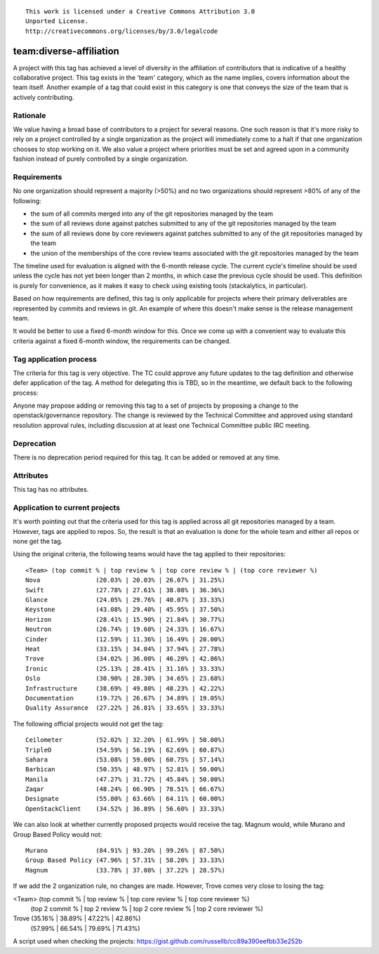 ::

  This work is licensed under a Creative Commons Attribution 3.0
  Unported License.
  http://creativecommons.org/licenses/by/3.0/legalcode

========================================================================
team:diverse-affiliation
========================================================================

A project with this tag has achieved a level of diversity in the affiliation of
contributors that is indicative of a healthy collaborative project.  This tag
exists in the 'team' category, which as the name implies, covers information
about the team itself.  Another example of a tag that could exist in this
category is one that conveys the size of the team that is actively contributing.

Rationale
=========

We value having a broad base of contributors to a project for several reasons.
One such reason is that it's more risky to rely on a project controlled by a
single organization as the project will immediately come to a halt if that one
organization chooses to stop working on it.  We also value a project where
priorities must be set and agreed upon in a community fashion instead of purely
controlled by a single organization.


Requirements
============

No one organization should represent a majority (>50%) and no two organizations
should represent >80% of any of the following:

* the sum of all commits merged into any of the git repositories managed by the
  team

* the sum of all reviews done against patches submitted to any of the git
  repositories managed by the team

* the sum of all reviews done by core reviewers against patches submitted to any
  of the git repositories managed by the team

* the union of the memberships of the core review teams associated with the git
  repositories managed by the team

The timeline used for evaluation is aligned with the 6-month release cycle.  The
current cycle's timeline should be used unless the cycle has not yet been longer
than 2 months, in which case the previous cycle should be used.  This definition
is purely for convenience, as it makes it easy to check using existing tools
(stackalytics, in particular).

Based on how requirements are defined, this tag is only applicable for projects
where their primary deliverables are represented by commits and reviews in git.
An example of where this doesn't make sense is the release management team.

It would be better to use a fixed 6-month window for this.  Once we come up with
a convenient way to evaluate this criteria against a fixed 6-month window, the
requirements can be changed.


Tag application process
=======================

The criteria for this tag is very objective.  The TC could approve any future
updates to the tag definition and otherwise defer application of the tag.  A
method for delegating this is TBD, so in the meantime, we default back to the
following process:

Anyone may propose adding or removing this tag to a set of projects by
proposing a change to the openstack/governance repository. The change is
reviewed by the Technical Committee and approved using standard resolution
approval rules, including discussion at at least one Technical Committee
public IRC meeting.


Deprecation
===========

There is no deprecation period required for this tag.  It can be added or
removed at any time.


Attributes
==========

This tag has no attributes.


Application to current projects
===============================

It's worth pointing out that the criteria used for this tag is applied across
all git repositories managed by a team.  However, tags are applied to repos.
So, the result is that an evaluation is done for the whole team and either all
repos or none get the tag.

Using the original criteria, the following teams would have the tag applied to
their repositories::

  <Team> (top commit % | top review % | top core review % | (top core reviewer %)
  Nova               (20.03% | 20.03% | 26.07% | 31.25%)
  Swift              (27.78% | 27.61% | 38.08% | 36.36%)
  Glance             (24.05% | 29.76% | 40.07% | 33.33%)
  Keystone           (43.08% | 29.40% | 45.95% | 37.50%)
  Horizon            (28.41% | 15.90% | 21.84% | 30.77%)
  Neutron            (26.74% | 19.60% | 24.33% | 16.67%)
  Cinder             (12.59% | 11.36% | 16.49% | 20.00%)
  Heat               (33.15% | 34.04% | 37.94% | 27.78%)
  Trove              (34.02% | 36.00% | 46.20% | 42.86%)
  Ironic             (25.13% | 28.41% | 31.16% | 33.33%)
  Oslo               (30.90% | 28.30% | 34.65% | 23.68%)
  Infrastructure     (38.69% | 49.80% | 48.23% | 42.22%)
  Documentation      (19.72% | 26.67% | 34.89% | 19.05%)
  Quality Assurance  (27.22% | 26.81% | 33.65% | 33.33%)

The following official projects would not get the tag::

  Ceilometer         (52.02% | 32.20% | 61.99% | 50.00%)
  TripleO            (54.59% | 56.19% | 62.69% | 60.87%)
  Sahara             (53.08% | 59.00% | 60.75% | 57.14%)
  Barbican           (50.35% | 48.97% | 52.81% | 50.00%)
  Manila             (47.27% | 31.72% | 45.84% | 50.00%)
  Zaqar              (48.24% | 66.90% | 78.51% | 66.67%)
  Designate          (55.80% | 63.66% | 64.11% | 60.00%)
  OpenStackClient    (34.52% | 36.89% | 56.60% | 33.33%)

We can also look at whether currently proposed projects would receive the tag.
Magnum would, while Murano and Group Based Policy would not::

  Murano             (84.91% | 93.20% | 99.26% | 87.50%)
  Group Based Policy (47.96% | 57.31% | 58.20% | 33.33%)
  Magnum             (33.78% | 37.08% | 37.22% | 28.57%)

If we add the 2 organization rule, no changes are made.  However, Trove comes
very close to losing the tag:

<Team> (top commit % | top review % | top core review % | top core reviewer %)
       (top 2 commit % | top 2 review % | top 2 core review % | top 2 core
       reviewer %)
Trove              (35.16% | 38.89% | 47.22% | 42.86%)
                   (57.99% | 66.54% | 79.69% | 71.43%)


A script used when checking the projects:
https://gist.github.com/russellb/cc89a390eefbb33e252b
